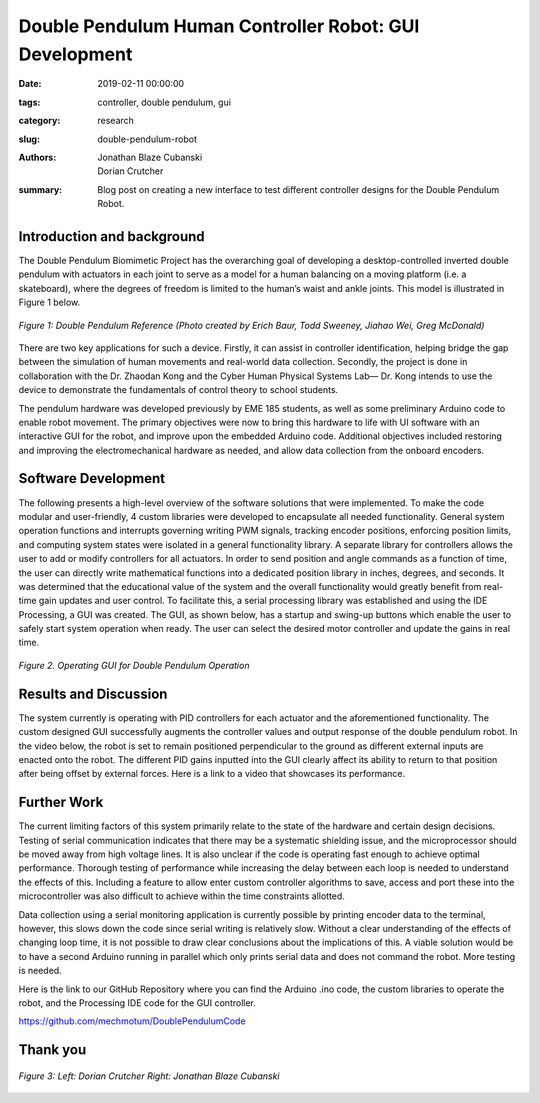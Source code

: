 Double Pendulum Human Controller Robot: GUI Development
=================================================================

:date: 2019-02-11 00:00:00
:tags: controller, double pendulum, gui
:category: research
:slug: double-pendulum-robot
:authors: Jonathan Blaze Cubanski, Dorian Crutcher
:summary: Blog post on creating a new interface to test different controller
          designs for the Double Pendulum Robot.

Introduction and background
---------------------------

The Double Pendulum Biomimetic Project has the overarching goal of developing a
desktop-controlled inverted double pendulum with actuators in each joint to
serve as a model for a human balancing on a moving platform (i.e. a
skateboard), where the degrees of freedom is limited to the human’s waist and
ankle joints. This model is illustrated in Figure 1 below.

.. figure:: https://objects-us-east-1.dream.io/mechmotum/pendulum-fbd.png
   :width: 80%
   :alt: Image depicting visual model showing the dynamics of the double pendulum robot
   :align: center

   *Figure 1: Double Pendulum Reference (Photo created by Erich Baur, Todd Sweeney, Jiahao Wei, Greg McDonald)*

There are two key applications for such a device. Firstly, it can assist in
controller identification, helping bridge the gap between the simulation of
human movements and real-world data collection. Secondly, the project is done
in collaboration with the Dr. Zhaodan Kong and the Cyber Human Physical Systems
Lab— Dr. Kong intends to use the device to demonstrate the fundamentals of
control theory to school students.

The pendulum hardware was developed previously by EME 185 students, as well as
some preliminary Arduino code to enable robot movement. The primary objectives
were now to bring this hardware to life with UI software with an interactive
GUI for the robot, and improve upon the embedded Arduino code. Additional
objectives included restoring and improving the electromechanical hardware as
needed, and allow data collection from the onboard encoders.

Software Development
--------------------

The following presents a high-level overview of the software solutions that
were implemented. To make the code modular and user-friendly, 4 custom
libraries were developed to encapsulate all needed functionality. General
system operation functions and interrupts governing writing PWM signals,
tracking encoder positions, enforcing position limits, and computing system
states were isolated in a general functionality library. A separate library for
controllers allows the user to add or modify controllers for all actuators. In
order to send position and angle commands as a function of time, the user can
directly write mathematical functions into a dedicated position library in
inches, degrees, and seconds. It was determined that the educational value of
the system and the overall functionality would greatly benefit from real-time
gain updates and user control. To facilitate this, a serial processing library
was established and using the IDE Processing, a GUI was created. The GUI, as
shown below, has a startup and swing-up buttons which enable the user to safely
start system operation when ready. The user can select the desired motor
controller and update the gains in real time.

.. figure:: https://objects-us-east-1.dream.io/mechmotum/pendulum-gui.png
   :width: 50%
   :align: center
   :alt: Operating GUI.

   *Figure 2. Operating GUI for Double Pendulum Operation*

Results and Discussion
----------------------

The system currently is operating with PID controllers for each actuator and
the aforementioned functionality. The custom designed GUI successfully augments
the controller values and output response of the double pendulum robot. In the
video below, the robot is set to remain positioned perpendicular to the ground
as different external inputs are enacted onto the robot. The different PID
gains inputted into the GUI clearly affect its ability to return to that
position after being offset by external forces. Here is a link to a video that
showcases its performance.

.. raw:: html

   <iframe width="560" height="315" src="https://www.youtube.com/embed/nCciGgxlK24" frameborder="0" allow="accelerometer; autoplay; encrypted-media; gyroscope; picture-in-picture" allowfullscreen></iframe>

Further Work
------------------

The current limiting factors of this system primarily relate to the state of
the hardware and certain design decisions. Testing of serial communication
indicates that there may be a systematic shielding issue, and the
microprocessor should be moved away from high voltage lines. It is also unclear
if the code is operating fast enough to achieve optimal performance. Thorough
testing of performance while increasing the delay between each loop is needed
to understand the effects of this. Including a feature to allow enter custom
controller algorithms to save, access and port these into the microcontroller
was also difficult to achieve within the time constraints allotted.

Data collection using a serial monitoring application is currently possible by
printing encoder data to the terminal, however, this slows down the code since
serial writing is relatively slow. Without a clear understanding of the effects
of changing loop time, it is not possible to draw clear conclusions about the
implications of this. A viable solution would be to have a second Arduino
running in parallel which only prints serial data and does not command the
robot. More testing is needed.

Here is the link to our GitHub Repository where you can find the Arduino .ino
code, the custom libraries to operate the robot, and the Processing IDE code
for the GUI controller.

https://github.com/mechmotum/DoublePendulumCode

Thank you
----------

.. figure:: https://objects-us-east-1.dream.io/mechmotum/dorian-blaze.jpg
   :width: 80%
   :alt: This image displays the two students that worked on this project over the Fall 2018 Quarter, Dorian Crutcher and Jonathan Blaze Cubanski
   :align: center

   *Figure 3: Left: Dorian Crutcher   Right: Jonathan Blaze Cubanski*

